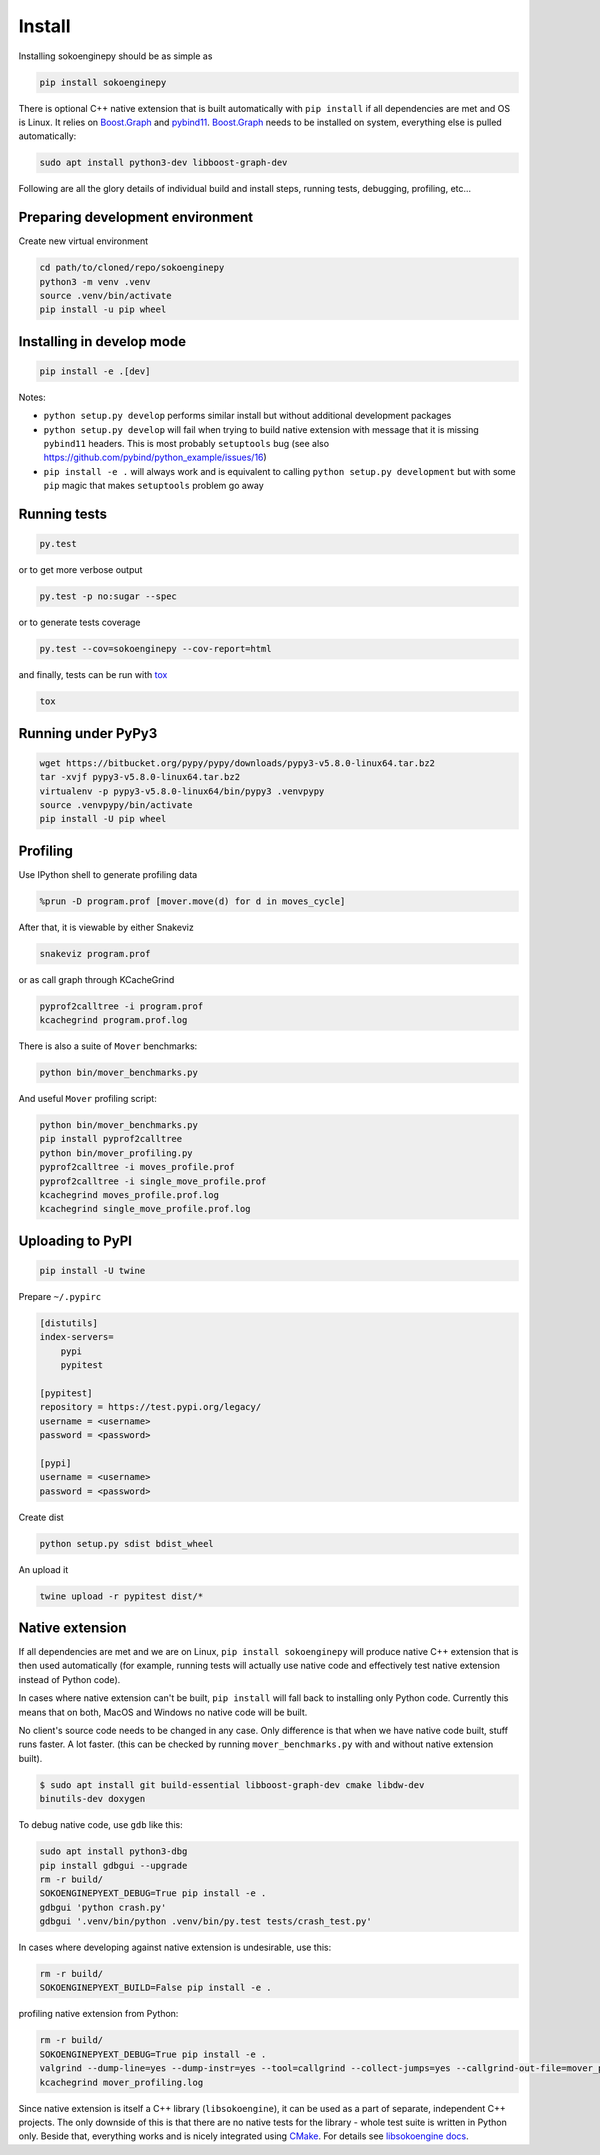 Install
=======

Installing sokoenginepy should be as simple as

.. code-block:: sh

    pip install sokoenginepy

There is optional C++ native extension that is built automatically with ``pip install`` if all dependencies are met and OS is Linux. It relies on `Boost.Graph`_ and `pybind11`_. `Boost.Graph`_ needs to be installed on system, everything else is pulled automatically:

.. code-block:: sh

    sudo apt install python3-dev libboost-graph-dev

Following are all the glory details of individual build and install steps, running tests, debugging, profiling, etc...

Preparing development environment
---------------------------------

Create new virtual environment

.. code-block:: sh

    cd path/to/cloned/repo/sokoenginepy
    python3 -m venv .venv
    source .venv/bin/activate
    pip install -u pip wheel

Installing in develop mode
--------------------------

.. code-block:: sh

    pip install -e .[dev]

Notes:

- ``python setup.py develop`` performs similar install but without additional development packages
- ``python setup.py develop`` will fail when trying to build native extension with message that it is missing ``pybind11`` headers. This is most probably ``setuptools`` bug (see also https://github.com/pybind/python_example/issues/16)
- ``pip install -e .`` will always work and is equivalent to calling ``python setup.py development`` but with some ``pip`` magic that makes ``setuptools`` problem go away

Running tests
-------------

.. code-block:: sh

    py.test

or to get more verbose output

.. code-block:: sh

    py.test -p no:sugar --spec

or to generate tests coverage

.. code-block:: sh

    py.test --cov=sokoenginepy --cov-report=html

and finally, tests can be run with tox_

.. code-block:: sh

    tox

Running under PyPy3
-------------------

.. code-block:: sh

    wget https://bitbucket.org/pypy/pypy/downloads/pypy3-v5.8.0-linux64.tar.bz2
    tar -xvjf pypy3-v5.8.0-linux64.tar.bz2
    virtualenv -p pypy3-v5.8.0-linux64/bin/pypy3 .venvpypy
    source .venvpypy/bin/activate
    pip install -U pip wheel

Profiling
---------

Use IPython shell to generate profiling data

.. code-block:: python

    %prun -D program.prof [mover.move(d) for d in moves_cycle]

After that, it is viewable by either Snakeviz

.. code-block:: sh

    snakeviz program.prof

or as call graph through KCacheGrind

.. code-block:: sh

    pyprof2calltree -i program.prof
    kcachegrind program.prof.log

There is also a suite of ``Mover`` benchmarks:

.. code-block:: sh

    python bin/mover_benchmarks.py

And useful ``Mover`` profiling script:

.. code-block:: sh

    python bin/mover_benchmarks.py
    pip install pyprof2calltree
    python bin/mover_profiling.py
    pyprof2calltree -i moves_profile.prof
    pyprof2calltree -i single_move_profile.prof
    kcachegrind moves_profile.prof.log
    kcachegrind single_move_profile.prof.log

Uploading to PyPI
-----------------

.. code-block:: sh

    pip install -U twine

Prepare ``~/.pypirc``

.. code-block:: ini

    [distutils]
    index-servers=
        pypi
        pypitest

    [pypitest]
    repository = https://test.pypi.org/legacy/
    username = <username>
    password = <password>

    [pypi]
    username = <username>
    password = <password>

Create dist

.. code-block:: sh

    python setup.py sdist bdist_wheel

An upload it

.. code-block:: sh

    twine upload -r pypitest dist/*

Native extension
----------------

If all dependencies are met and we are on Linux, ``pip install sokoenginepy`` will produce native C++ extension that is then used automatically (for example, running tests will actually use native code and effectively test native extension instead of Python code).

In cases where native extension can't be built, ``pip install`` will fall back to installing only Python code. Currently this means that on both, MacOS and Windows no native code will be built.

No client's source code needs to be changed in any case. Only difference is that when we have native code built, stuff runs faster. A lot faster. (this can be checked by running ``mover_benchmarks.py`` with and without native extension built).

.. code-block:: sh

    $ sudo apt install git build-essential libboost-graph-dev cmake libdw-dev
    binutils-dev doxygen

To debug native code, use ``gdb`` like this:

.. code-block:: sh

    sudo apt install python3-dbg
    pip install gdbgui --upgrade
    rm -r build/
    SOKOENGINEPYEXT_DEBUG=True pip install -e .
    gdbgui 'python crash.py'
    gdbgui '.venv/bin/python .venv/bin/py.test tests/crash_test.py'

In cases where developing against native extension is undesirable, use this:

.. code-block:: sh

    rm -r build/
    SOKOENGINEPYEXT_BUILD=False pip install -e .

profiling native extension from Python:

.. code-block:: sh

    rm -r build/
    SOKOENGINEPYEXT_DEBUG=True pip install -e .
    valgrind --dump-line=yes --dump-instr=yes --tool=callgrind --collect-jumps=yes --callgrind-out-file=mover_profiling.log python bin/mover_profiling.py
    kcachegrind mover_profiling.log

Since native extension is itself a C++ library (``libsokoengine``), it can be used as a part of separate, independent C++ projects. The only downside of this is that there are no native tests for the library - whole test suite is written in Python only. Beside that, everything works and is nicely integrated using `CMake`_. For details see `libsokoengine docs`_.

.. _PyPI: https://pypi.python.org/pypi
.. _tox: https://tox.readthedocs.io/en/latest/
.. _pybind11: http://pybind11.readthedocs.io/en/stable/index.html
.. _NetworkX: https://networkx.github.io/
.. _Boost.Graph: http://www.boost.org/doc/libs/1_61_0/libs/graph/doc/index.html
.. _cppitertools: https://github.com/ryanhaining/cppitertools
.. _backward-cpp: https://github.com/bombela/backward-cpp
.. _sokoenginepy: https://github.com/tadams42/sokoenginepy
.. _libsokoengine docs: http://tadams42.github.io/sokoenginepy/
.. _CMake: https://cmake.org/
